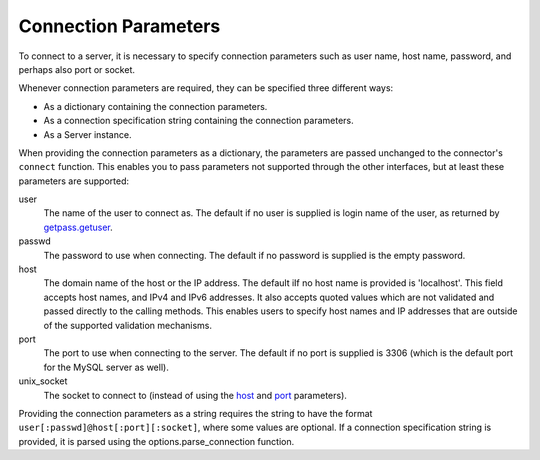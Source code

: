 .. `connection specification`

Connection Parameters
=====================

To connect to a server, it is necessary to specify connection
parameters such as user name, host name, password, and perhaps also port or
socket. 

Whenever connection parameters are required, they can be specified
three different ways:

- As a dictionary containing the connection parameters.

- As a connection specification string containing the connection
  parameters.

- As a Server instance.

When providing the connection parameters as a dictionary, the
parameters are passed unchanged to the connector's ``connect``
function. This enables you to pass parameters not supported through
the other interfaces, but at least these parameters are supported:

_`user`
  The name of the user to connect as. The default if no user is supplied
  is login name of the user, as returned by `getpass.getuser`_.

_`passwd`
  The password to use when connecting. The default if no password is supplied
  is the empty password.

_`host`
  The domain name of the host or the IP address. The default iIf no host name
  is provided is 'localhost'. This field accepts host names, and IPv4 and IPv6
  addresses. It also accepts quoted values which are not validated and passed
  directly to the calling methods. This enables users to specify host names and
  IP addresses that are outside of the supported validation mechanisms.
 

_`port`
  The port to use when connecting to the server. The default if no port is
  supplied is 3306 (which is the default port for the MySQL server as well).

_`unix_socket`
  The socket to connect to (instead of using the host_ and port_ parameters).

.. _`connection specification`:

Providing the connection parameters as a string requires the string to
have the format ``user[:passwd]@host[:port][:socket]``, where some values
are optional. If a connection specification string is provided, it
is parsed using the options.parse_connection function.

.. _`getpass.getuser`: http://docs.python.org/library/getpass.html#getpass.getuser

